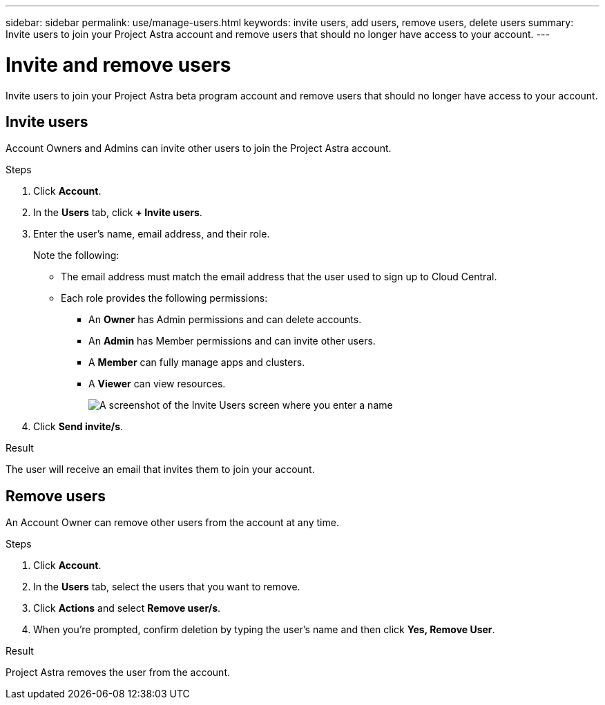 ---
sidebar: sidebar
permalink: use/manage-users.html
keywords: invite users, add users, remove users, delete users
summary: Invite users to join your Project Astra account and remove users that should no longer have access to your account.
---

= Invite and remove users
:hardbreaks:
:icons: font
:imagesdir: ../media/use/

Invite users to join your Project Astra beta program account and remove users that should no longer have access to your account.

== Invite users

Account Owners and Admins can invite other users to join the Project Astra account.

.Steps

. Click *Account*.

. In the *Users* tab, click *+ Invite users*.

. Enter the user's name, email address, and their role.
+
Note the following:
+
* The email address must match the email address that the user used to sign up to Cloud Central.
* Each role provides the following permissions:
** An *Owner* has Admin permissions and can delete accounts.
** An *Admin* has Member permissions and can invite other users.
** A *Member* can fully manage apps and clusters.
** A *Viewer* can view resources.
+
image:screenshot-invite-users.gif[A screenshot of the Invite Users screen where you enter a name, email address, and select a role.]

. Click *Send invite/s*.

.Result

The user will receive an email that invites them to join your account.

== Remove users

An Account Owner can remove other users from the account at any time.

.Steps

. Click *Account*.

. In the *Users* tab, select the users that you want to remove.

. Click *Actions* and select *Remove user/s*.

. When you're prompted, confirm deletion by typing the user's name and then click *Yes, Remove User*.

.Result

Project Astra removes the user from the account.
